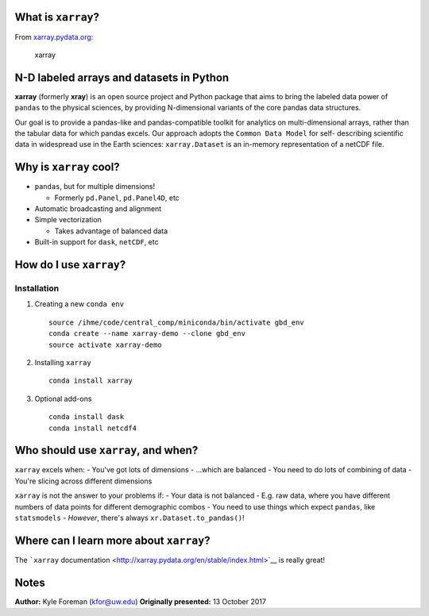 
What is ``xarray``?
===================

From `xarray.pydata.org <http://xarray.pydata.org/>`__:

.. figure:: http://xarray.pydata.org/en/stable/_images/dataset-diagram-logo.png
      :alt: xarray

   xarray

N-D labeled arrays and datasets in Python
=========================================

**xarray** (formerly **xray**) is an open source project and Python
package that aims to bring the labeled data power of ``pandas`` to the
physical sciences, by providing N-dimensional variants of the core
pandas data structures.

Our goal is to provide a pandas-like and pandas-compatible toolkit for
analytics on multi-dimensional arrays, rather than the tabular data for
which pandas excels. Our approach adopts the ``Common Data Model`` for
self- describing scientific data in widespread use in the Earth
sciences: ``xarray.Dataset`` is an in-memory representation of a netCDF
file.

Why is ``xarray`` cool?
=======================

-  ``pandas``, but for multiple dimensions!

   -  Formerly ``pd.Panel``, ``pd.Panel4D``, etc

-  Automatic broadcasting and alignment
-  Simple vectorization

   -  Takes advantage of balanced data

-  Built-in support for ``dask``, ``netCDF``, etc

How do I use ``xarray``?
========================

Installation
------------

1. Creating a new ``conda env``

   ::

       source /ihme/code/central_comp/miniconda/bin/activate gbd_env
       conda create --name xarray-demo --clone gbd_env
       source activate xarray-demo

2. Installing ``xarray``

   ::

       conda install xarray

3. Optional add-ons

   ::

       conda install dask
       conda install netcdf4


Who should use ``xarray``, and when?
====================================

``xarray`` excels when: - You've got lots of dimensions - ...which are
balanced - You need to do lots of combining of data - You're slicing
across different dimensions

``xarray`` is not the answer to your problems if: - Your data is not
balanced - E.g. raw data, where you have different numbers of data
points for different demographic combos - You need to use things which
expect ``pandas``, like ``statsmodels`` - *However*, there's always
``xr.Dataset.to_pandas()``!

Where can I learn more about ``xarray``?
========================================

The ```xarray``
documentation <http://xarray.pydata.org/en/stable/index.html>`__ is
really great!

Notes
=====
**Author:** Kyle Foreman (kfor@uw.edu)
**Originally presented:** 13 October 2017


